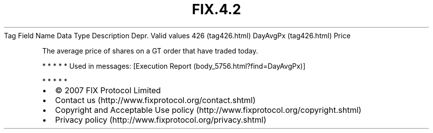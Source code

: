 .TH FIX.4.2 "" "" "Tag #426"
Tag
Field Name
Data Type
Description
Depr.
Valid values
426 (tag426.html)
DayAvgPx (tag426.html)
Price
.PP
The average price of shares on a GT order that have traded today.
.PP
   *   *   *   *   *
Used in messages:
[Execution Report (body_5756.html?find=DayAvgPx)]
.PP
   *   *   *   *   *
.PP
.PP
.IP \[bu] 2
© 2007 FIX Protocol Limited
.IP \[bu] 2
Contact us (http://www.fixprotocol.org/contact.shtml)
.IP \[bu] 2
Copyright and Acceptable Use policy (http://www.fixprotocol.org/copyright.shtml)
.IP \[bu] 2
Privacy policy (http://www.fixprotocol.org/privacy.shtml)

